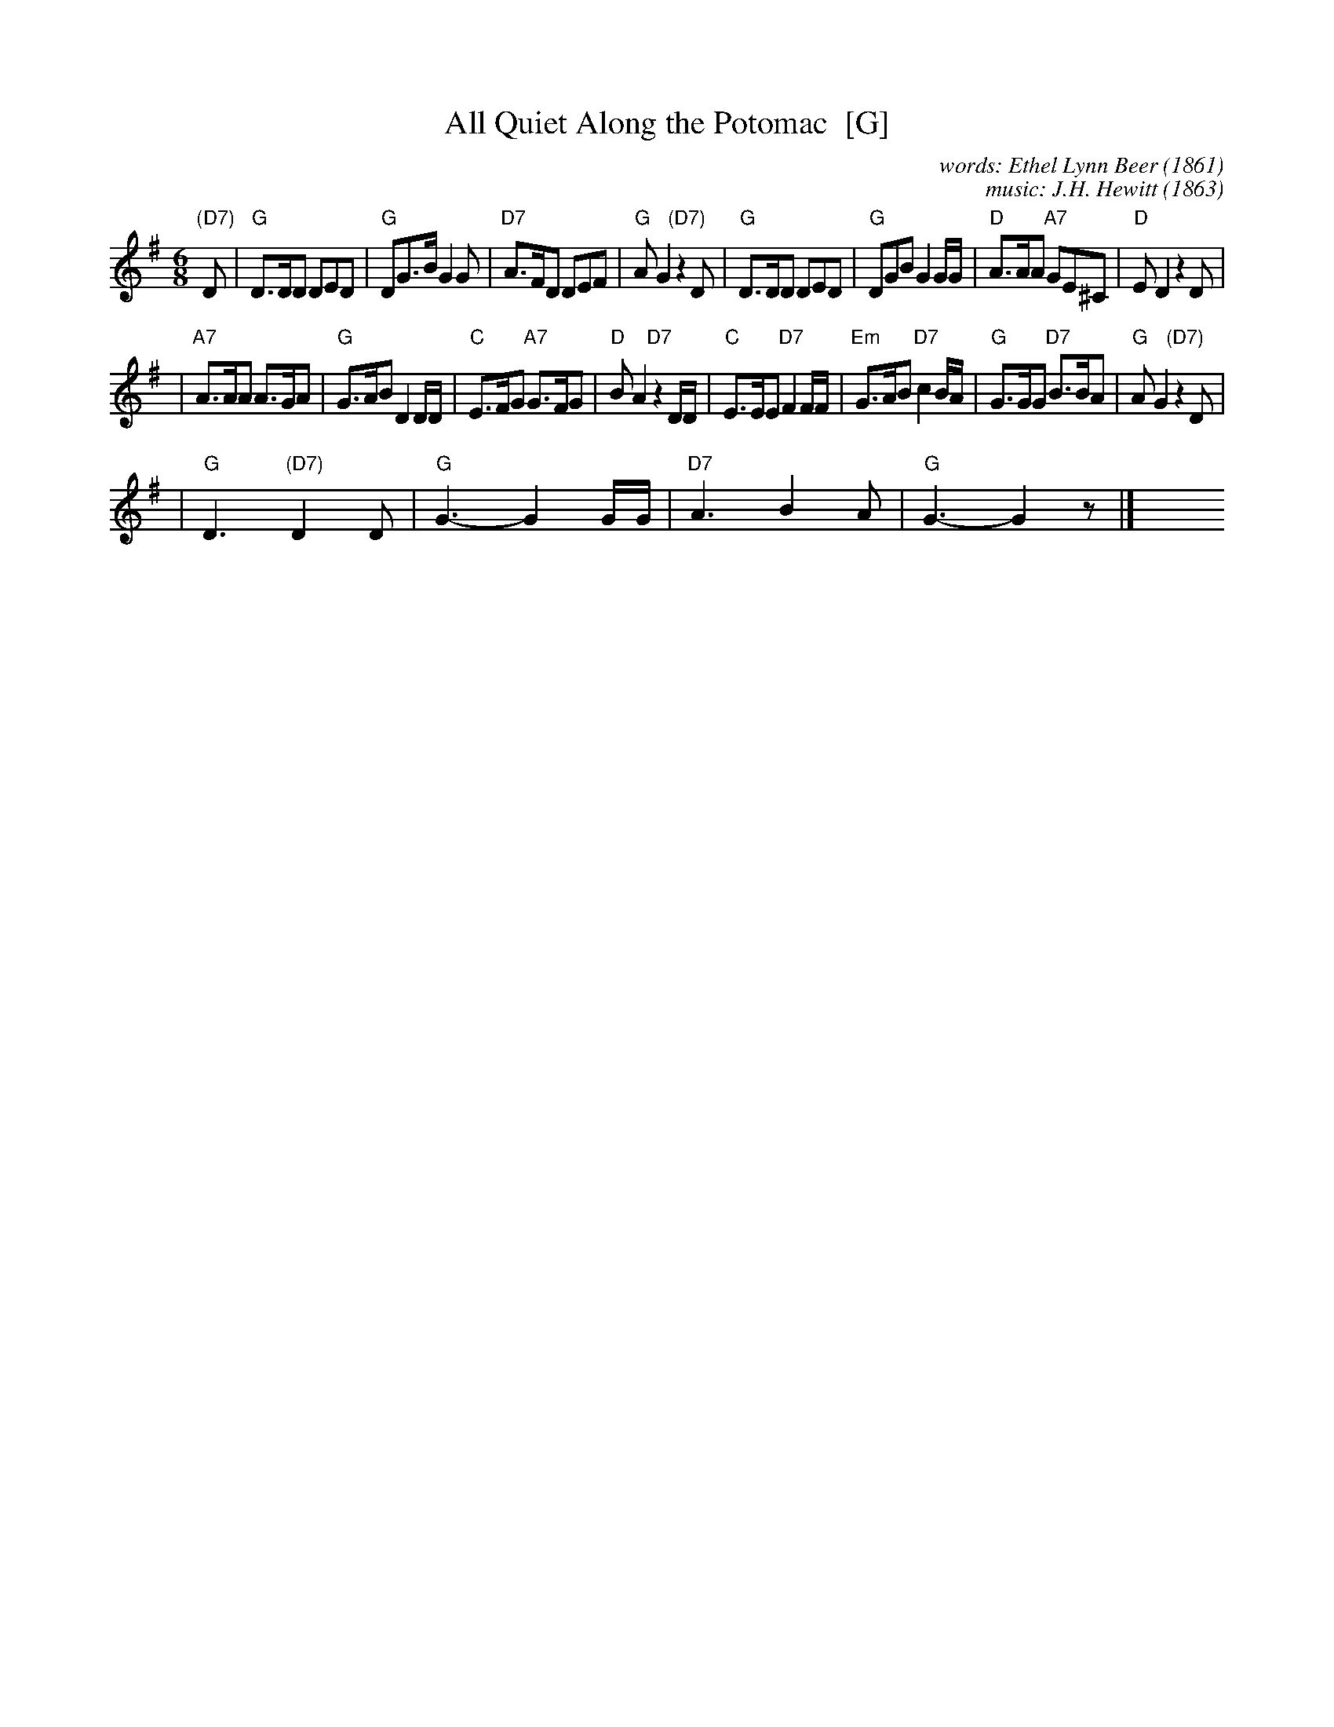 X: 1
T: All Quiet Along the Potomac  [G]
C: words: Ethel Lynn Beer (1861)
C: music: J.H. Hewitt (1863)
R: waltz
M: 6/8
L: 1/8
K: G
"(D7)"D \
| "G"D>DD DED | "G"DG>B G2G | "D7"A>FD DEF | "G"AG2 "(D7)"z2D \
| "G"D>DD DED | "G"DGB G2G/G/ | "D"A>AA "A7"GE^C | "D"ED2 z2D |
| "A7"A>AA A>GA | "G"G>AB D2D/D/ | "C"E>FG "A7"G>FG | "D"BA2 "D7"z2D/D/ \
| "C"E>EE "D7"F2F/F/ | "Em"G>AB "D7"c2B/A/ | "G"G>GG "D7"B>BA | "G"AG2 "(D7)"z2D |
| "G"D3 "(D7)"D2D | "G"G3- G2G/G/ | "D7"A3 B2A | "G"G3- G2z |]\
y6 y6 y6 y6 y6 y6 y6 y6
